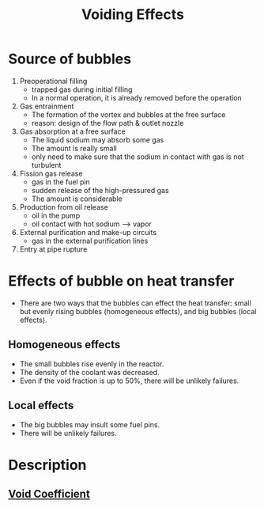 :PROPERTIES:
:ID:       f5375015-9cd7-4bad-911c-463408a81a81
:END:
#+title: Voiding Effects
* Source of bubbles
1. Preoperational filling
   + trapped gas during initial filling
   + In a normal operation, it is already removed before the operation 
2. Gas entrainment
   + The formation of the vortex and bubbles at the free surface
   + reason: design of the flow path & outlet nozzle
3. Gas absorption at a free surface
   + The liquid sodium may absorb some gas
   + The amount is really small
   + only need to make sure that the sodium in contact with gas is not turbulent
4. Fission gas release
   + gas in the fuel pin
   + sudden release of the high-pressured gas
   + The amount is considerable
5. Production from oil release
   + oil in the pump
   + oil contact with hot sodium --> vapor
6. External purification and make-up circuits
   + gas in the external purification lines
7. Entry at pipe rupture
* Effects of bubble on heat transfer
+ There are two ways that the bubbles can effect the heat transfer: small but evenly rising bubbles (homogeneous effects), and big bubbles (local effects).
** Homogeneous effects
+ The small bubbles rise evenly in the reactor.
+ The density of the coolant was decreased.
+ Even if the void fraction is up to 50%, there will be unlikely failures. 
** Local effects
+ The big bubbles may insult some fuel pins.
+ There will be unlikely failures.
* Description
** [[id:c936dd65-e215-4839-84e9-50b51b1e296a][Void Coefficient]]
